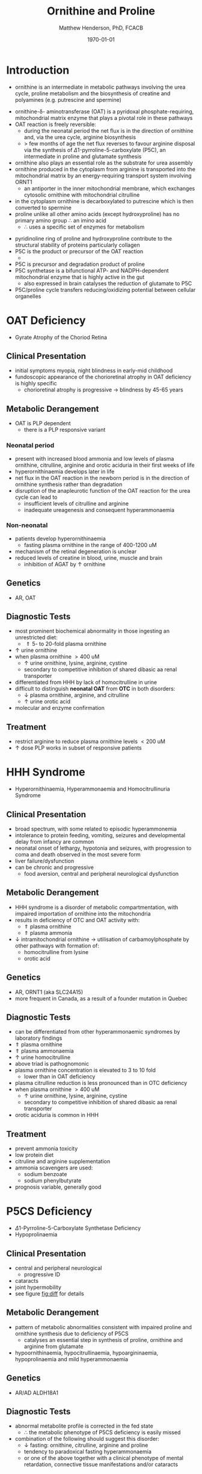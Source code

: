#+TITLE: Ornithine and Proline
#+AUTHOR: Matthew Henderson, PhD, FCACB
#+DATE: \today

* Introduction
- ornithine is an intermediate in metabolic pathways involving the
  urea cycle, proline metabolism and the biosynthesis of creatine and
  polyamines (e.g. putrescine and spermine)

#+BEGIN_EXPORT LaTeX
\chemnameinit{}
\chemname{\chemfig{H_2N-[::30,,2,]-[::-60]-[::60]-[::-60](<[::-60]NH_2)-[::60](=[::60]O)-[::-60]OH}}{\small ornithine}
#+END_EXPORT

- ornithine-\delta- aminotransferase (OAT) is a pyridoxal
  phosphate-requiring, mitochondrial matrix enzyme that plays a
  pivotal role in these pathways
- OAT reaction is freely reversible:
  - during the neonatal period the net flux is in the direction of
    ornithine and, via the urea cycle, arginine biosynthesis
  - \gt few months of age the net flux reverses to favour arginine
    disposal via the synthesis of \Delta1-pyrroline-5-carboxylate
    (P5C), an intermediate in proline and glutamate synthesis
- ornithine also plays an essential role as the substrate for urea assembly
- ornithine produced in the cytoplasm from arginine is transported
  into the mitochondrial matrix by an energy-requiring transport
  system involving ORNT1
  - an antiporter in the inner mitochondrial membrane, which exchanges
    cytosolic ornithine with mitochondrial citrulline
- in the cytoplasm ornithine is decarboxylated to putrescine which is
  then converted to spermine
- proline unlike all other amino acids (except hydroxyproline) has
  no primary amino group \therefore an imino acid
  - \therefore uses a specific set of enzymes for metabolism

#+BEGIN_EXPORT LaTeX
\chemnameinit{}
\chemname{\chemfig{*5(-\chembelow{N}{H}-(-(=[1]O)-[7]OH)---)}}{\small proline}
#+END_EXPORT

- pyridinoline ring of proline and hydroxyproline contribute to the
  structural stability of proteins particularly collagen
- P5C is the product or precursor of the OAT reaction
  - \ce{ ornithine + \alpha-KG <->[OAT] P5C + Glu}
- P5C is precursor and degradation product of proline
- P5C synthetase is a bifunctional ATP- and NADPH-dependent
  mitochondrial enzyme that is highly active in the gut
  - also expressed in brain catalyses the reduction of glutamate to
    P5C
- P5C/proline cycle transfers reducing/oxidizing potential between
  cellular organelles


#+CAPTION[]:Ornithine and Proline Metabolism
#+NAME: fig:orn_pro
#+ATTR_LaTeX: :width 1\textwidth
[[file:./figures/orn_pro.png]]

#+CAPTION[]:Ornithine and Proline Metabolism
#+NAME: fig:orn_pro
#+ATTR_LaTeX: :width 1\textwidth
[[file:./figures/Slide07.png]]

#+CAPTION[]:Differential Diagnosis of Ornthine and Proline Disorders
#+NAME: fig:diff
#+ATTR_LaTeX: :width 1.2\textwidth
[[file:./figures/op_diff.png]]

* OAT Deficiency
- Gyrate Atrophy of the Choriod Retina 
** Clinical Presentation
- initial symptoms myopia, night blindness in early-mid childhood
- fundoscopic appearance of the chorioretinal atrophy in OAT deficiency is highly specific
  - chorioretinal atrophy is progressive \to blindness by 45-65 years

** Metabolic Derangement
- OAT is PLP dependent
  - there is a PLP responsive variant
*** Neonatal period
- present with increased blood ammonia and low levels of plasma
  ornithine, citrulline, arginine and orotic aciduria in their first
  weeks of life
- hyperornithinaemia develops later in life
- net flux in the OAT reaction in the newborn period is in the
  direction of ornithine synthesis rather than degradation
- disruption of the anapleurotic function of the OAT reaction for the
  urea cycle can lead to
  - insufficient levels of citrulline and arginine
  - inadequate ureagenesis and consequent hyperammonaemia
*** Non-neonatal
- patients develop hyperornithinaemia
  - fasting plasma ornithine in the range of 400-1200 uM
- mechanism of the retinal degeneration is unclear
- reduced levels of creatine in blood, urine, muscle and brain
  - inhibition of AGAT by \uparrow ornithine

** Genetics
- AR, OAT

** Diagnostic Tests
- most prominent biochemical abnormality in those ingesting an
  unrestricted diet:
  - \Uparrow 5- to 20-fold plasma ornithine
- \uparrow urine ornithine
- when plasma ornithine \gt 400 uM
  - \uparrow urine ornithine, lysine, arginine, cystine
  - secondary to competitive inhibition of shared dibasic aa renal transporter
- differentiated from HHH by lack of homocitrulline in urine
- difficult to distinguish *neonatal OAT* from *OTC* in both disorders:
  - \downarrow plasma ornithine, arginine, and citrulline
  - \uparrow urine orotic acid
- molecular and enzyme confirmation

** Treatment
- restrict arginine to reduce plasma ornithine levels \lt 200 uM
- \uparrow dose PLP works in subset of responsive patients

* HHH Syndrome
- Hyperornithinaemia, Hyperammonaemia and Homocitrullinuria Syndrome
#+BEGIN_EXPORT LaTeX
\chemnameinit{}
\chemname{\chemfig{H_2N-[::-30,,2,](=[::-60]O)-[::60]\chemabove{N}{H}-[::-60]-[::60]-[::-60]-[::60]-[::-60](<[::-60]NH_2)-[::60](=[::60]O)-[::-60]OH}}{\small homocitrulline}
#+END_EXPORT
** Clinical Presentation
- broad spectrum, with some related to episodic hyperammonemia
- intolerance to protein feeding, vomiting, seizures and developmental
  delay from infancy are common
- neonatal onset of lethargy, hypotonia and seizures, with progression
  to coma and death observed in the most severe form
- liver failure/dysfunction
- can be chronic and progressive
  - food aversion, central and peripheral neurological dysfunction

** Metabolic Derangement
- HHH syndrome is a disorder of metabolic compartmentation, with
  impaired importation of ornithine into the mitochondria
- results in deficiency of OTC and OAT activity with:
  - \Uparrow plasma ornithine
  - \Uparrow plasma ammonia
- \downarrow intramitochondrial ornithine \to utilisation of
  carbamoylphosphate by other pathways with formation of:
  - homocitrulline from lysine
  - orotic acid 
** Genetics
- AR, ORNT1 (aka SLC24A15)
- more frequent in Canada, as a result of a founder mutation in Quebec

** Diagnostic Tests
- can be differentiated from other hyperammonaemic syndromes by laboratory findings
- \Uparrow plasma ornithine
- \Uparrow plasma ammonaemia
- \uparrow urine homocitrulline
- above triad is pathognomonic
- plasma ornithine concentration is elevated to 3 to 10 fold
  - lower than in OAT deficiency
- plasma citrulline reduction is less pronounced than in OTC
  deficiency
- when plasma ornithine \gt 400 uM
  - \uparrow urine ornithine, lysine, arginine, cystine
  - secondary to competitive inhibition of shared dibasic aa renal
    transporter
- orotic aciduria is common in HHH

** Treatment
- prevent ammonia toxicity
- low protein diet
- citruline and arginine supplementation
- ammonia scavengers are used:
  - sodium benzoate
  - sodium phenylbutyrate
- prognosis variable, generally good

* P5CS  Deficiency
- \Delta1-Pyrroline-5-Carboxylate Synthetase Deficiency
- Hypoprolinaemia
** Clinical Presentation
- central and peripheral neurological
  - progressive ID
- cataracts
- joint hypermobility
- see figure [[fig:diff]] for details

** Metabolic Derangement
- pattern of metabolic abnormalities consistent with impaired proline
  and ornithine synthesis due to deficiency of P5CS
  - catalyses an essential step in synthesis of proline, ornithine and
    arginine from glutamate
- hypoornithinaemia, hypocitrullinaemia, hypoargininaemia,
  hypoprolinaemia and mild hyperammonaemia

** Genetics 
- AR/AD ALDH18A1

** Diagnostic Tests
- abnormal metabolite profile is corrected in the fed state
  - \therefore the metabolic phenotype of P5CS deficiency is easily
    missed
- combination of the following should suggest this disorder:
  - \downarrow fasting: ornithine, citrulline, arginine and proline
  - tendency to paradoxical fasting hyperammonaemia
  - or one of the above together with a clinical phenotype of mental
    retardation, connective tissue manifestations and/or cataracts

** Treatment
- supplementation of the deficient amino acids seems to be a
  reasonable therapeutic approach

* Proline Oxidase Deficiency
- Hyperprolinaemia Type I
** Clinical Presentation
- well tolerated in some individuals
- in others may contribute to risk for schizophrenia or other
  psychiatric, cognitive or behavioural abnormalities

** Metabolic Derangement
- deficiency of proline oxidase a mitochondrial inner-membrane enzyme
\ce{proline ->[POX] P5C}
** Genetics
- AR, PRODH
- maps to 22q11, in the region deleted in the velocardiofacial
  syndrome/DiGeorge syndrome

** Diagnostic Tests
- \Uparrow plasma proline
  - usually \le 2000 uM (normal range 100-450 uM)
- \uparrow urine and cerebrospinal fluid (CSF) proline
- hyperprolinaemia (as high as 1000 μM) is also observed as a
  secondary phenomenon in hyperlactataemia
  - possibly because proline oxidase is inhibited by lactic acid
  - alanine will also elevated in this situation
** Treatment
- prognosis excellent
- no treatment needed

* P5CDH
- Hyperprolinaemia Type II
- \Delta1-Pyrroline-5-Carboxylate Dehydrogenase Deficiency

** Clinical Presentation
- relatively benign disorder
- attenuated phenotype
- ~ 50% present with seizures
** Metabolic Derangement
- *pyrroline 5-carboxylate (P5C) dehydrogenase* deficiency
  - mitochondrial inner-membrane enzyme involved in the conversion of
    proline into glutamate
  - \ce{P5C ->[P5CDH] Glu}
- accumulating P5C is a vitamin B_6 antagonist due to adduct
  formation
- seizures may be due to vitamin B_6 inactivation

** Genetics
- AR ALDH4A1

** Diagnostic Tests
- \Uparrow plasma proline
  - usually \gt 2000 uM (normal range 100-450 uM)
- \uparrow urine and cerebrospinal fluid (CSF) proline
- \uparrow P5C in urine and plasma 

** Treatment
- seizures are pyridoxine (B_6) responsive

* COMMENT Prolidase Deficiency
** Clinical Presentation
- skin lesions
- immunological abnormalities
- see figure [[fig:diff]] for details
** Metabolic Derangement
- massive hyperexcretion of a large number of imidodipeptides
  - dipeptides with an N-terminal proline or hydroxyproline
  - particularly glycylproline
- this is due to a deficiency of the exopeptidase prolidase (or
  peptidase D)
** Genetics
- AR, PEPD
** Diagnostic Tests
- hyperimidodipeptiduria
- low or absent prolidase activity in haemolysates or in homogenates
  of leukocytes or fibroblasts confirms the diagnosis
** Treatment
- treat skin ulcers w oral ascorbate and manganese (cofactor of prolidase)
